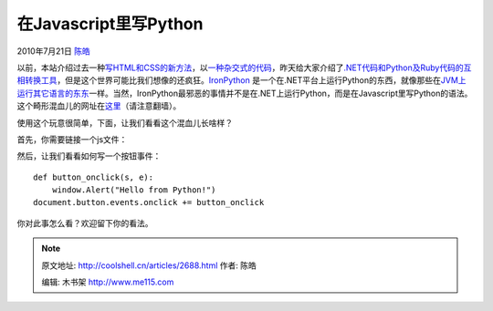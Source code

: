 .. _articles2688:

在Javascript里写Python
======================

2010年7月21日 `陈皓 <http://coolshell.cn/articles/author/haoel>`__

以前，本站介绍过去一种\ `写HTML和CSS的新方法 <http://coolshell.cn/articles/2406.html>`__\ ，以\ `一种杂交式的代码 <http://coolshell.cn/articles/2529.html>`__\ ，昨天给大家介绍了\ `.NET代码和Python及Ruby代码的互相转换工具 <http://coolshell.cn/articles/2672.html>`__\ ，但是这个世界可能比我们想像的还疯狂。\ `IronPython <%20%20http://ironpython.net/>`__
是一个在.NET平台上运行Python的东西，就像那些在\ `JVM上运行其它语言的东东 <http://coolshell.cn/articles/2631.html>`__\ 一样。当然，IronPython最邪恶的事情并不是在.NET上运行Python，而是在Javascript里写Python的语法。这个畸形混血儿的网址在\ `这里 <http://ironpython.net/browser/>`__\ （请注意翻墙）。

使用这个玩意很简单，下面，让我们看看这个混血儿长啥样？

首先，你需要链接一个js文件：

::

然后，让我们看看如何写一个按钮事件：

::



      def button_onclick(s, e):
          window.Alert("Hello from Python!")
      document.button.events.onclick += button_onclick

你对此事怎么看？欢迎留下你的看法。

.. |image6| image:: /coolshell/static/20140922094219835000.jpg

.. note::
    原文地址: http://coolshell.cn/articles/2688.html 
    作者: 陈皓 

    编辑: 木书架 http://www.me115.com